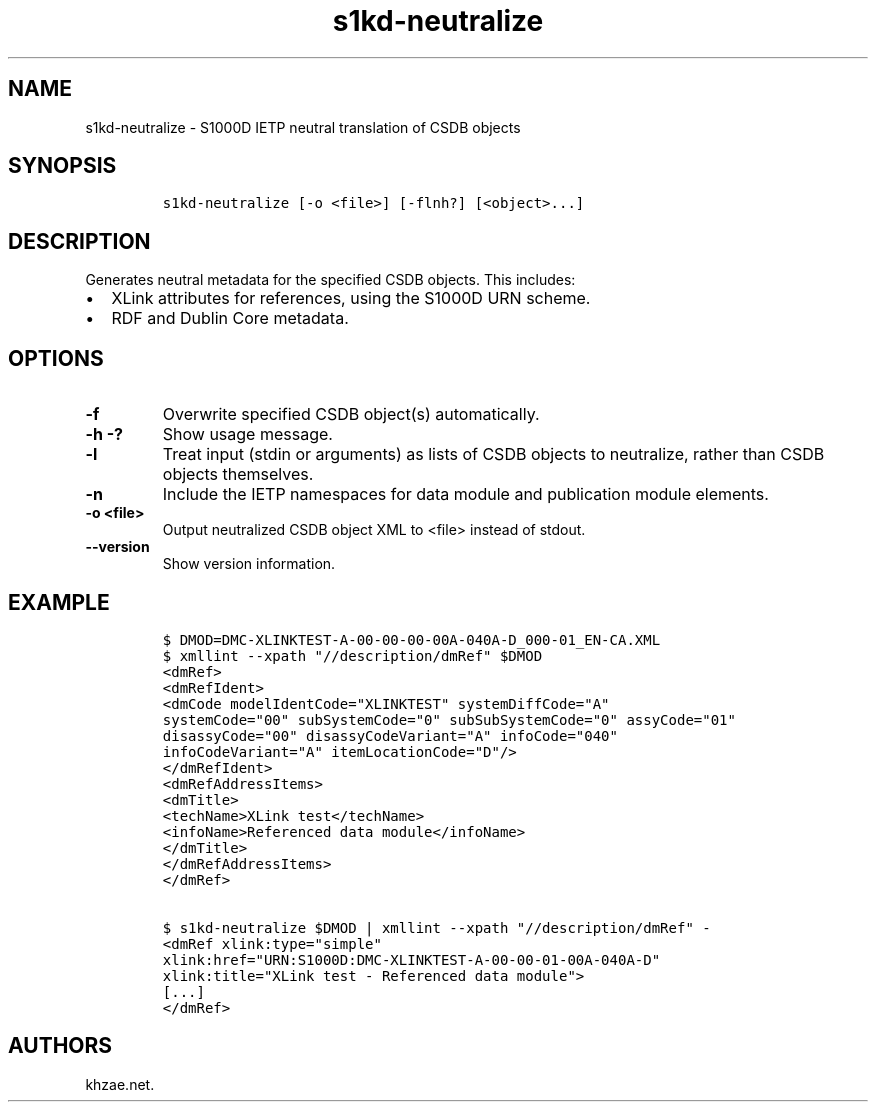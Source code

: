 .\" Automatically generated by Pandoc 1.19.2.1
.\"
.TH "s1kd\-neutralize" "1" "2018\-10\-12" "" "s1kd\-tools"
.hy
.SH NAME
.PP
s1kd\-neutralize \- S1000D IETP neutral translation of CSDB objects
.SH SYNOPSIS
.IP
.nf
\f[C]
s1kd\-neutralize\ [\-o\ <file>]\ [\-flnh?]\ [<object>...]
\f[]
.fi
.SH DESCRIPTION
.PP
Generates neutral metadata for the specified CSDB objects.
This includes:
.IP \[bu] 2
XLink attributes for references, using the S1000D URN scheme.
.IP \[bu] 2
RDF and Dublin Core metadata.
.SH OPTIONS
.TP
.B \-f
Overwrite specified CSDB object(s) automatically.
.RS
.RE
.TP
.B \-h \-?
Show usage message.
.RS
.RE
.TP
.B \-l
Treat input (stdin or arguments) as lists of CSDB objects to neutralize,
rather than CSDB objects themselves.
.RS
.RE
.TP
.B \-n
Include the IETP namespaces for data module and publication module
elements.
.RS
.RE
.TP
.B \-o <file>
Output neutralized CSDB object XML to <file> instead of stdout.
.RS
.RE
.TP
.B \-\-version
Show version information.
.RS
.RE
.SH EXAMPLE
.IP
.nf
\f[C]
$\ DMOD=DMC\-XLINKTEST\-A\-00\-00\-00\-00A\-040A\-D_000\-01_EN\-CA.XML
$\ xmllint\ \-\-xpath\ "//description/dmRef"\ $DMOD
<dmRef>
<dmRefIdent>
<dmCode\ modelIdentCode="XLINKTEST"\ systemDiffCode="A"
systemCode="00"\ subSystemCode="0"\ subSubSystemCode="0"\ assyCode="01"
disassyCode="00"\ disassyCodeVariant="A"\ infoCode="040"
infoCodeVariant="A"\ itemLocationCode="D"/>
</dmRefIdent>
<dmRefAddressItems>
<dmTitle>
<techName>XLink\ test</techName>
<infoName>Referenced\ data\ module</infoName>
</dmTitle>
</dmRefAddressItems>
</dmRef>

$\ s1kd\-neutralize\ $DMOD\ |\ xmllint\ \-\-xpath\ "//description/dmRef"\ \-
<dmRef\ xlink:type="simple"
xlink:href="URN:S1000D:DMC\-XLINKTEST\-A\-00\-00\-01\-00A\-040A\-D"
xlink:title="XLink\ test\ \-\ Referenced\ data\ module">
[...]
</dmRef>
\f[]
.fi
.SH AUTHORS
khzae.net.
